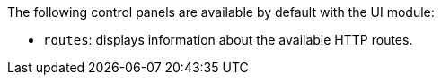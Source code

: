 The following control panels are available by default with the UI module:

* `routes`: displays information about the available HTTP routes.
